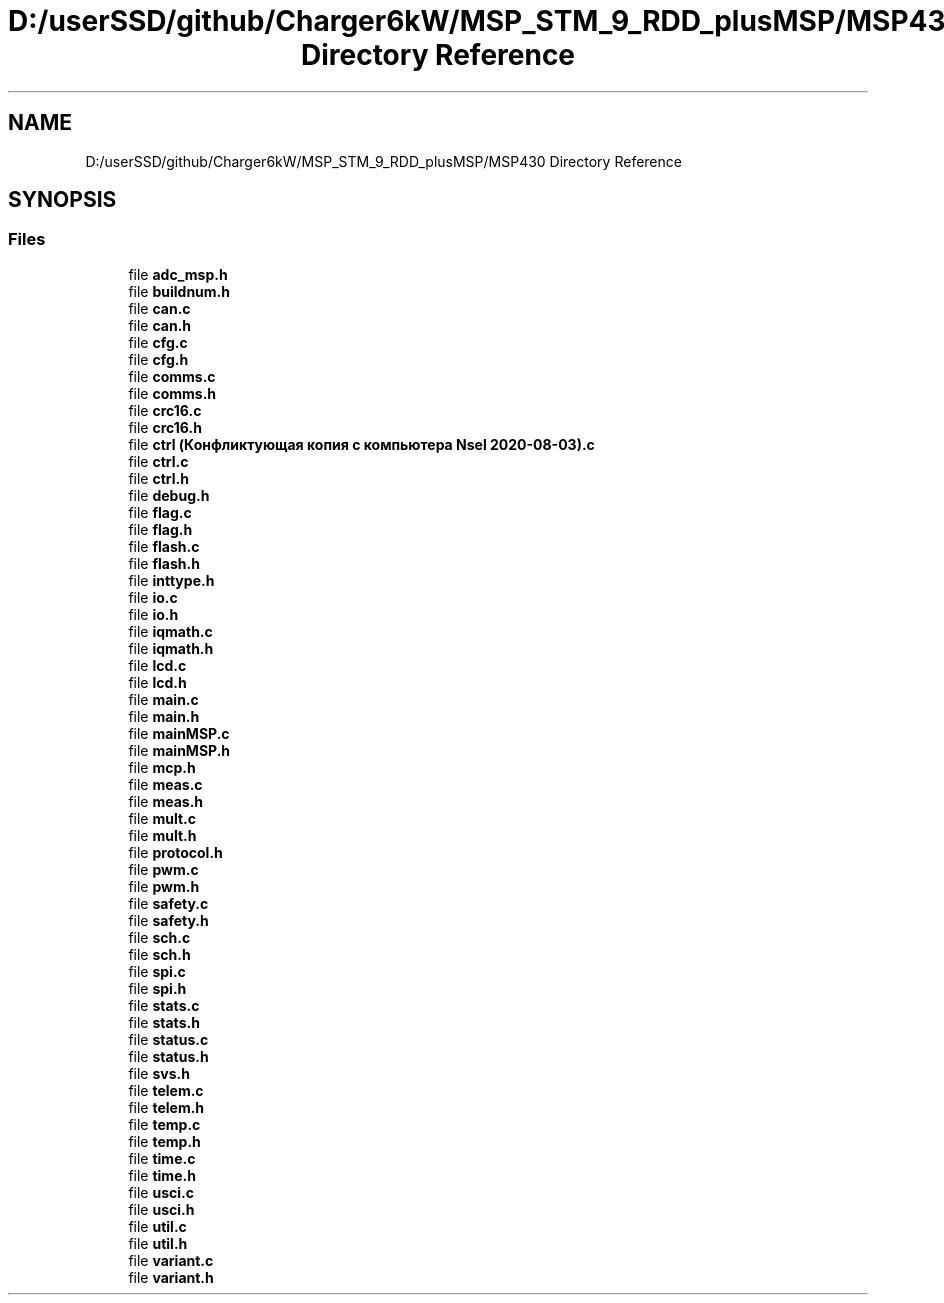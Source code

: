 .TH "D:/userSSD/github/Charger6kW/MSP_STM_9_RDD_plusMSP/MSP430 Directory Reference" 3 "Thu Nov 26 2020" "Version 9" "Charger6kW" \" -*- nroff -*-
.ad l
.nh
.SH NAME
D:/userSSD/github/Charger6kW/MSP_STM_9_RDD_plusMSP/MSP430 Directory Reference
.SH SYNOPSIS
.br
.PP
.SS "Files"

.in +1c
.ti -1c
.RI "file \fBadc_msp\&.h\fP"
.br
.ti -1c
.RI "file \fBbuildnum\&.h\fP"
.br
.ti -1c
.RI "file \fBcan\&.c\fP"
.br
.ti -1c
.RI "file \fBcan\&.h\fP"
.br
.ti -1c
.RI "file \fBcfg\&.c\fP"
.br
.ti -1c
.RI "file \fBcfg\&.h\fP"
.br
.ti -1c
.RI "file \fBcomms\&.c\fP"
.br
.ti -1c
.RI "file \fBcomms\&.h\fP"
.br
.ti -1c
.RI "file \fBcrc16\&.c\fP"
.br
.ti -1c
.RI "file \fBcrc16\&.h\fP"
.br
.ti -1c
.RI "file \fBctrl (Конфликтующая копия с компьютера Nsel 2020\-08\-03)\&.c\fP"
.br
.ti -1c
.RI "file \fBctrl\&.c\fP"
.br
.ti -1c
.RI "file \fBctrl\&.h\fP"
.br
.ti -1c
.RI "file \fBdebug\&.h\fP"
.br
.ti -1c
.RI "file \fBflag\&.c\fP"
.br
.ti -1c
.RI "file \fBflag\&.h\fP"
.br
.ti -1c
.RI "file \fBflash\&.c\fP"
.br
.ti -1c
.RI "file \fBflash\&.h\fP"
.br
.ti -1c
.RI "file \fBinttype\&.h\fP"
.br
.ti -1c
.RI "file \fBio\&.c\fP"
.br
.ti -1c
.RI "file \fBio\&.h\fP"
.br
.ti -1c
.RI "file \fBiqmath\&.c\fP"
.br
.ti -1c
.RI "file \fBiqmath\&.h\fP"
.br
.ti -1c
.RI "file \fBlcd\&.c\fP"
.br
.ti -1c
.RI "file \fBlcd\&.h\fP"
.br
.ti -1c
.RI "file \fBmain\&.c\fP"
.br
.ti -1c
.RI "file \fBmain\&.h\fP"
.br
.ti -1c
.RI "file \fBmainMSP\&.c\fP"
.br
.ti -1c
.RI "file \fBmainMSP\&.h\fP"
.br
.ti -1c
.RI "file \fBmcp\&.h\fP"
.br
.ti -1c
.RI "file \fBmeas\&.c\fP"
.br
.ti -1c
.RI "file \fBmeas\&.h\fP"
.br
.ti -1c
.RI "file \fBmult\&.c\fP"
.br
.ti -1c
.RI "file \fBmult\&.h\fP"
.br
.ti -1c
.RI "file \fBprotocol\&.h\fP"
.br
.ti -1c
.RI "file \fBpwm\&.c\fP"
.br
.ti -1c
.RI "file \fBpwm\&.h\fP"
.br
.ti -1c
.RI "file \fBsafety\&.c\fP"
.br
.ti -1c
.RI "file \fBsafety\&.h\fP"
.br
.ti -1c
.RI "file \fBsch\&.c\fP"
.br
.ti -1c
.RI "file \fBsch\&.h\fP"
.br
.ti -1c
.RI "file \fBspi\&.c\fP"
.br
.ti -1c
.RI "file \fBspi\&.h\fP"
.br
.ti -1c
.RI "file \fBstats\&.c\fP"
.br
.ti -1c
.RI "file \fBstats\&.h\fP"
.br
.ti -1c
.RI "file \fBstatus\&.c\fP"
.br
.ti -1c
.RI "file \fBstatus\&.h\fP"
.br
.ti -1c
.RI "file \fBsvs\&.h\fP"
.br
.ti -1c
.RI "file \fBtelem\&.c\fP"
.br
.ti -1c
.RI "file \fBtelem\&.h\fP"
.br
.ti -1c
.RI "file \fBtemp\&.c\fP"
.br
.ti -1c
.RI "file \fBtemp\&.h\fP"
.br
.ti -1c
.RI "file \fBtime\&.c\fP"
.br
.ti -1c
.RI "file \fBtime\&.h\fP"
.br
.ti -1c
.RI "file \fBusci\&.c\fP"
.br
.ti -1c
.RI "file \fBusci\&.h\fP"
.br
.ti -1c
.RI "file \fButil\&.c\fP"
.br
.ti -1c
.RI "file \fButil\&.h\fP"
.br
.ti -1c
.RI "file \fBvariant\&.c\fP"
.br
.ti -1c
.RI "file \fBvariant\&.h\fP"
.br
.in -1c
